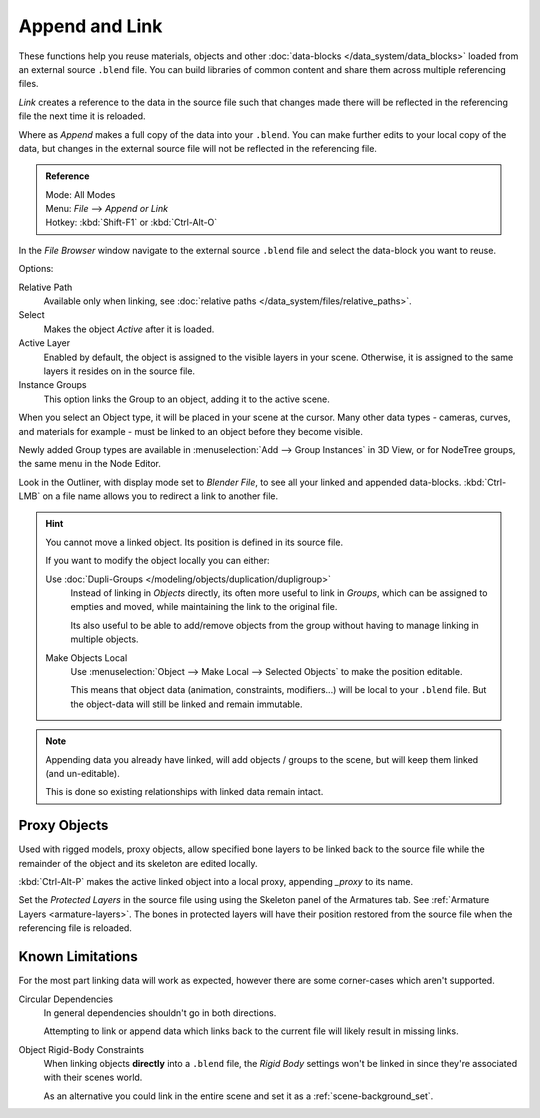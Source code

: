 
***************
Append and Link
***************

These functions help you reuse materials, objects and other :doc:`data-blocks </data_system/data_blocks>`
loaded from an external source ``.blend`` file.
You can build libraries of common content and share them across multiple referencing files.

*Link* creates a reference to the data in the source file such that
changes made there will be reflected in the referencing file the next time it is reloaded.

Where as *Append* makes a full copy of the data into your ``.blend``.
You can make further edits to your local copy of the data,
but changes in the external source file will not be reflected in the referencing file.


.. admonition:: Reference
   :class: refbox

   | Mode:     All Modes
   | Menu:     *File* --> *Append or Link*
   | Hotkey:   :kbd:`Shift-F1`  or  :kbd:`Ctrl-Alt-O`

In the *File Browser* window
navigate to the external source ``.blend`` file
and select the data-block you want to reuse.

Options:

Relative Path
   Available only when linking, see :doc:`relative paths </data_system/files/relative_paths>`.
Select
   Makes the object *Active* after it is loaded.
Active Layer
   Enabled by default, the object is assigned to the visible layers in your scene.
   Otherwise, it is assigned to the same layers it resides on in the source file.
Instance Groups
   This option links the Group to an object, adding it to the active scene.

When you select an Object type, it will be placed in your scene at the cursor.
Many other data types - cameras, curves, and materials for example -
must be linked to an object before they become visible.

Newly added Group types are available in :menuselection:`Add --> Group Instances` in 3D View,
or for NodeTree groups, the same menu in the Node Editor.

Look in the Outliner, with display mode set to *Blender File*, to see all your linked and appended data-blocks.
:kbd:`Ctrl-LMB` on a file name allows you to redirect a link to another file.

.. hint::

   You cannot move a linked object. Its position is defined in its source file.

   If you want to modify the object locally you can either:

   Use :doc:`Dupli-Groups </modeling/objects/duplication/dupligroup>`
      Instead of linking in *Objects* directly,
      its often more useful to link in *Groups*, which can be assigned to empties and moved,
      while maintaining the link to the original file.

      Its also useful to be able to add/remove objects from the group
      without having to manage linking in multiple objects.
   Make Objects Local
      Use :menuselection:`Object --> Make Local --> Selected Objects` to make the position editable.

      This means that object data (animation, constraints, modifiers...) will be local to your ``.blend`` file.
      But the object-data will still be linked and remain immutable.
      

.. note::

   Appending data you already have linked, will add objects / groups to the scene,
   but will keep them linked (and un-editable).

   This is done so existing relationships with linked data remain intact.

.. _object-proxy:

Proxy Objects
=============

Used with rigged models, proxy objects, allow specified bone layers to be linked back to the source file
while the remainder of the object and its skeleton are edited locally.

:kbd:`Ctrl-Alt-P` makes the active linked object into a local proxy, appending `_proxy` to its name.

Set the *Protected Layers* in the source file using using the Skeleton panel of the Armatures tab.
See :ref:`Armature Layers <armature-layers>`.
The bones in protected layers will have their position restored from the source file
when the referencing file is reloaded.


Known Limitations
=================

For the most part linking data will work as expected, however there are some corner-cases which aren't supported.

Circular Dependencies
   In general dependencies shouldn't go in both directions.

   Attempting to link or append data which links back to the current file will likely result in missing links.
Object Rigid-Body Constraints
   When linking objects **directly** into a ``.blend`` file,
   the *Rigid Body* settings won't be linked in
   since they're associated with their scenes world.

   As an alternative you could link in the entire scene and set it as a :ref:`scene-background_set`.
